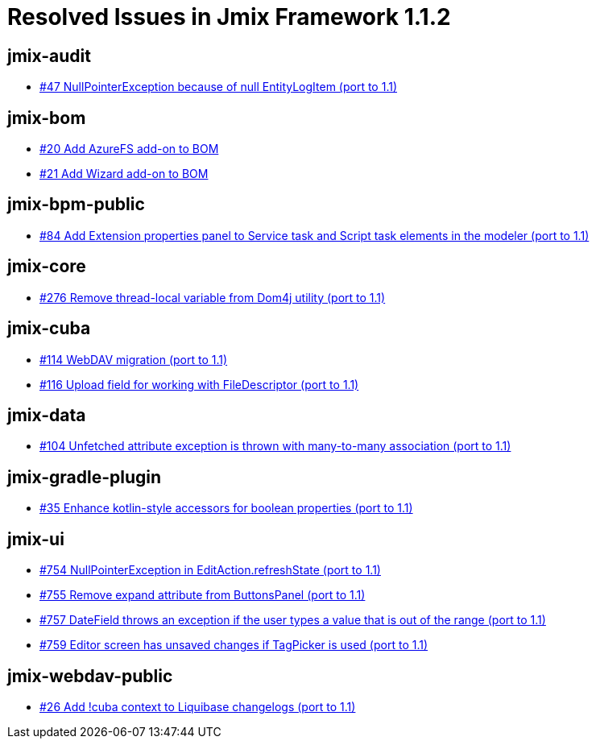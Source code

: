 = Resolved Issues in Jmix Framework 1.1.2

== jmix-audit

* https://github.com/Haulmont/jmix-audit/issues/47[#47 NullPointerException because of null EntityLogItem (port to 1.1)^]

== jmix-bom

* https://github.com/Haulmont/jmix-bom/issues/20[#20 Add AzureFS add-on to BOM^]
* https://github.com/Haulmont/jmix-bom/pull/21[#21 Add Wizard add-on to BOM^]

== jmix-bpm-public

* https://github.com/Haulmont/jmix-bpm-public/issues/84[#84 Add Extension properties panel to Service task and Script task elements in the modeler (port to 1.1)^]

== jmix-core

* https://github.com/Haulmont/jmix-core/issues/276[#276  Remove thread-local variable from Dom4j utility (port to 1.1)^]

== jmix-cuba

* https://github.com/Haulmont/jmix-cuba/issues/114[#114 WebDAV migration (port to 1.1)^]
* https://github.com/Haulmont/jmix-cuba/issues/116[#116 Upload field for working with FileDescriptor (port to 1.1)^]

== jmix-data

* https://github.com/Haulmont/jmix-data/issues/104[#104 Unfetched attribute exception is thrown with many-to-many association (port to 1.1)^]

== jmix-gradle-plugin

* https://github.com/Haulmont/jmix-gradle-plugin/issues/35[#35 Enhance kotlin-style accessors for boolean properties (port to 1.1)^]

== jmix-ui

* https://github.com/Haulmont/jmix-ui/issues/754[#754 NullPointerException in EditAction.refreshState (port to 1.1)^]
* https://github.com/Haulmont/jmix-ui/issues/755[#755 Remove expand attribute from ButtonsPanel (port to 1.1)^]
* https://github.com/Haulmont/jmix-ui/issues/757[#757 DateField throws an exception if the user types a value that is out of the range (port to 1.1)^]
* https://github.com/Haulmont/jmix-ui/issues/759[#759 Editor screen has unsaved changes if TagPicker is used (port to 1.1)^]

== jmix-webdav-public

* https://github.com/Haulmont/jmix-webdav-public/issues/26[#26 Add !cuba context to Liquibase changelogs (port to 1.1)^]

